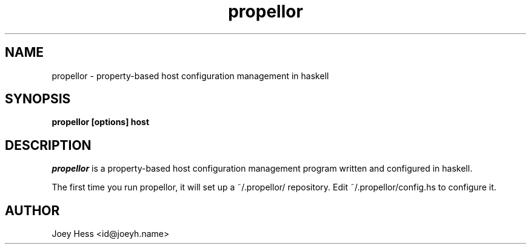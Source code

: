 .\" -*- nroff -*-
.TH propellor 1 "Commands"
.SH NAME
propellor \- property-based host configuration management in haskell
.SH SYNOPSIS
.B propellor [options] host
.SH DESCRIPTION
.I propellor
is a property-based host configuration management program written 
and configured in haskell.
.PP
The first time you run propellor, it will set up a ~/.propellor/
repository. Edit ~/.propellor/config.hs to configure it.
.SH AUTHOR 
Joey Hess <id@joeyh.name>
